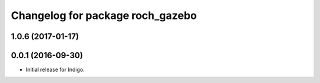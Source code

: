 ^^^^^^^^^^^^^^^^^^^^^^^^^^^^^^^^^^
Changelog for package roch_gazebo
^^^^^^^^^^^^^^^^^^^^^^^^^^^^^^^^^^
1.0.6 (2017-01-17)
------------------


0.0.1 (2016-09-30)
------------------
* Initial release for Indigo.
